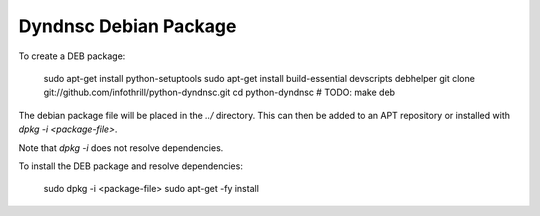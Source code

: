 Dyndnsc Debian Package
======================

To create a DEB package:

    sudo apt-get install python-setuptools
    sudo apt-get install build-essential devscripts debhelper
    git clone git://github.com/infothrill/python-dyndnsc.git
    cd python-dyndnsc
    # TODO:
    make deb

The debian package file will be placed in the `../` directory. This can then be added to an APT repository or installed with `dpkg -i <package-file>`.

Note that `dpkg -i` does not resolve dependencies.

To install the DEB package and resolve dependencies:

    sudo dpkg -i <package-file>
    sudo apt-get -fy install
